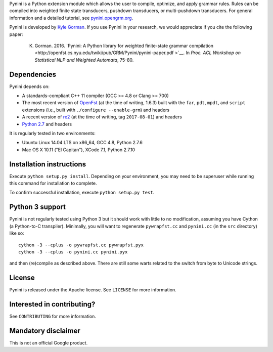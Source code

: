 Pynini is a Python extension module which allows the user to compile, optimize, and apply grammar rules. Rules can be compiled into weighted finite state transducers, pushdown transducers, or multi-pushdown transducers. For general information and a detailed tutorial, see `pynini.opengrm.org <http://pynini.opengrm.org>`__.

Pynini is developed by `Kyle Gorman <mailto:kbg@google.com>`__. If you use Pynini in your research, we would appreciate if you cite the following paper:

    K. Gorman. 2016. `Pynini: A Python library for weighted finite-state grammar compilation <http://openfst.cs.nyu.edu/twiki/pub/GRM/Pynini/pynini-paper.pdf >`__. In *Proc. ACL Workshop on Statistical NLP and Weighted Automata*, 75-80.

Dependencies
------------

Pynini depends on:

-  A standards-compliant C++ 11 compiler (GCC >= 4.8 or Clang >= 700)
-  The most recent version of `OpenFst <http://openfst.org>`__ (at the time of
   writing, 1.6.3) built with the ``far``, ``pdt``, ``mpdt``, and ``script``
   extensions (i.e., built with ``./configure --enable-grm``) and headers
-  A recent version of `re2 <http:://github.com/google/re2>`__ (at the time of
   writing, tag ``2017-08-01``) and headers
-  `Python 2.7 <https://www.python.org>`__ and headers

It is regularly tested in two environments:

-  Ubuntu Linux 14.04 LTS on x86\_64, GCC 4.8, Python 2.7.6
-  Mac OS X 10.11 ("El Capitan"), XCode 7.1, Python 2.7.10

Installation instructions
-------------------------

Execute ``python setup.py install``. Depending on your environment, you may need to be superuser while running this command for installation to complete.

To confirm successful installation, execute ``python setup.py test``.

Python 3 support
----------------

Pynini is not regularly tested using Python 3 but it should work with little to no modification, assuming you have Cython (a Python-to-C transpiler). Minimally, you will want to regenerate ``pywrapfst.cc`` and ``pynini.cc`` (in the ``src`` directory) like so:

::

    cython -3 --cplus -o pywrapfst.cc pywrapfst.pyx
    cython -3 --cplus -o pynini.cc pynini.pyx

and then (re)compile as described above. There are still some warts related to the switch from byte to Unicode strings.

License
-------

Pynini is released under the Apache license. See ``LICENSE`` for more information.

Interested in contributing?
---------------------------

See ``CONTRIBUTING`` for more information.

Mandatory disclaimer
--------------------

This is not an official Google product.
